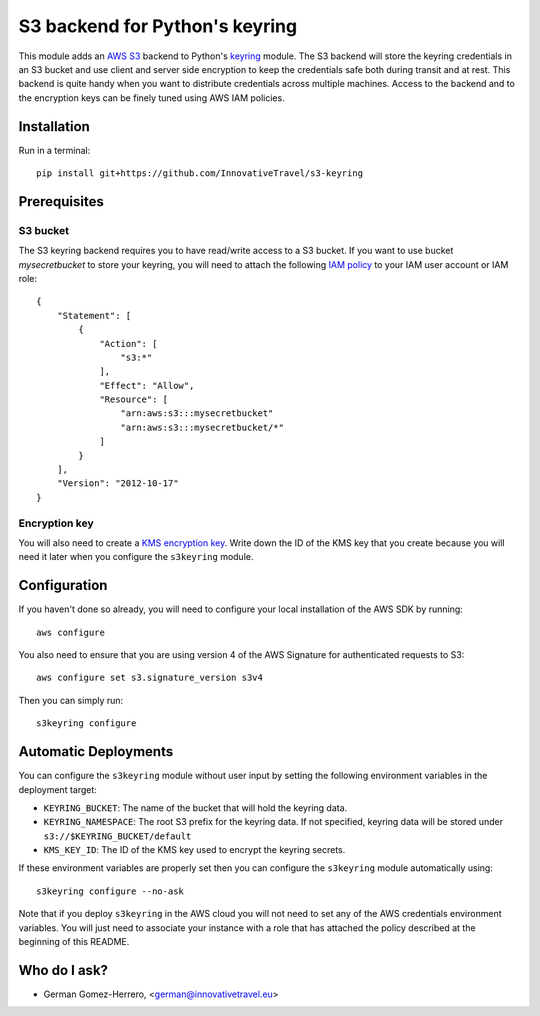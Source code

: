 =========================
S3 backend for Python's keyring
=========================

.. image:: https://circleci.com/gh/InnovativeTravel/s3-keyring.svg?style=svg
    :target: https://circleci.com/gh/InnovativeTravel/s3-keyring

This module adds an `AWS S3`_ backend to Python's keyring_ module. The S3
backend will store the keyring credentials in an S3 bucket and use client and
server side encryption to keep the credentials safe both during transit and at
rest. This backend is quite handy when you want to distribute credentials across
multiple machines. Access to the backend and to the encryption keys can be
finely tuned using AWS IAM policies.

.. _AWS S3: https://aws.amazon.com/s3/
.. _keyring: https://pypi.python.org/pypi/keyring
.. _Key Management System: https://aws.amazon.com/kms/


Installation
------------

Run in a terminal::

    pip install git+https://github.com/InnovativeTravel/s3-keyring


Prerequisites
------------


S3 bucket
~~~~~~~~~

The S3 keyring backend requires you to have read/write access to a S3 bucket.
If you want to use bucket `mysecretbucket` to store your keyring, you will need
to attach the following `IAM policy`_ to your IAM user account or IAM role::

    {
        "Statement": [
            {
                "Action": [
                    "s3:*"
                ],
                "Effect": "Allow",
                "Resource": [
                    "arn:aws:s3:::mysecretbucket"
                    "arn:aws:s3:::mysecretbucket/*"
                ]
            }
        ],
        "Version": "2012-10-17"
    }

.. _IAM policy: http://docs.aws.amazon.com/AWSEC2/latest/UserGuide/iam-policies-for-amazon-ec2.html


Encryption key
~~~~~~~~~~~~~~

You will also need to create a `KMS encryption key`_. Write down the ID of the
KMS key that you create because you will need it later when you configure
the ``s3keyring`` module.

.. _KMS encryption key: http://docs.aws.amazon.com/kms/latest/developerguide/create-keys.html


Configuration
-------------

If you haven't done so already, you will need to configure your local
installation of the AWS SDK by running::

    aws configure


You also need to ensure that you are using version 4 of the AWS Signature for
authenticated requests to S3::

    aws configure set s3.signature_version s3v4


Then you can simply run::

    s3keyring configure



Automatic Deployments
--------------------

You can configure the ``s3keyring`` module without user input by setting
the following environment variables in the deployment target:

* ``KEYRING_BUCKET``: The name of the bucket that will hold the keyring data.
* ``KEYRING_NAMESPACE``: The root S3 prefix for the keyring data. If not
  specified, keyring data will be stored under ``s3://$KEYRING_BUCKET/default``
* ``KMS_KEY_ID``: The ID of the KMS key used to encrypt the keyring secrets.

If these environment variables are properly set then you can configure the
``s3keyring`` module automatically using::

    s3keyring configure --no-ask


Note that if you deploy ``s3keyring`` in the AWS cloud you will not need to set
any of the AWS credentials environment variables. You will just need to
associate your instance with a role that has attached the policy described at
the beginning of this README.



Who do I ask?
-------------

* German Gomez-Herrero, <german@innovativetravel.eu>
